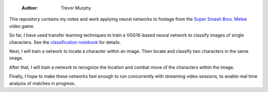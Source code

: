     :Author: Trevor Murphy

.. contents::

This repository contains my notes and work applying neural networks to footage from the `Super Smash Bros. Melee <https://en.wikipedia.org/wiki/Super_Smash_Bros._Melee>`_ video game.

So far, I have used transfer learning techniques to train a VGG16-based neural network to classify images of single characters.  See the `classification notebook <classification.ipynb>`_ for details.

Next, I will train a network to locate a character within an image.  Then locate and classify two characters in the same image.

After that, I will train a network to recognize the location and combat move of the characters within the image.

Finally, I hope to make these networks fast enough to run concurrently with streaming video sessions, to enable real time analysis of matches in progress.
